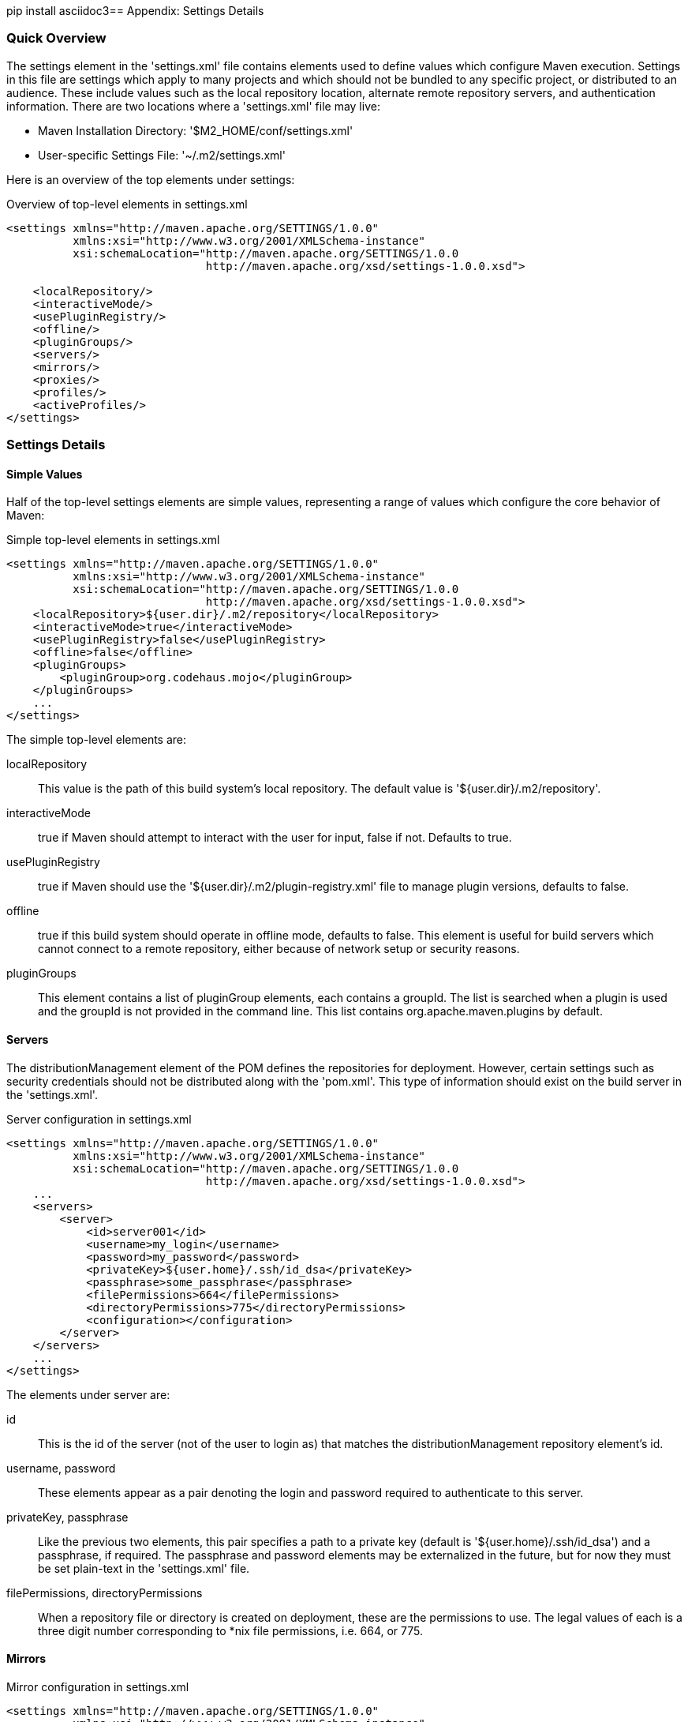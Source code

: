 [[appendix-settings]]
pip install asciidoc3== Appendix: Settings Details

[[appendix-settings-sect-quick-overview]]
=== Quick Overview

The settings element in the 'settings.xml' file contains elements used
to define values which configure Maven execution. Settings in this
file are settings which apply to many projects and which should not be
bundled to any specific project, or distributed to an audience. These
include values such as the local repository location, alternate remote
repository servers, and authentication information. There are two
locations where a 'settings.xml' file may live:

* Maven Installation Directory: '$M2_HOME/conf/settings.xml'

*  User-specific Settings File: '~/.m2/settings.xml'  

Here is an overview of the top elements under settings:

.Overview of top-level elements in settings.xml
----
<settings xmlns="http://maven.apache.org/SETTINGS/1.0.0"
          xmlns:xsi="http://www.w3.org/2001/XMLSchema-instance"
          xsi:schemaLocation="http://maven.apache.org/SETTINGS/1.0.0
                              http://maven.apache.org/xsd/settings-1.0.0.xsd">

    <localRepository/>
    <interactiveMode/>
    <usePluginRegistry/>
    <offline/>
    <pluginGroups/>
    <servers/>
    <mirrors/>
    <proxies/>
    <profiles/>
    <activeProfiles/>
</settings>
----

[[appendix-settings-sect-details]]
=== Settings Details

[[appendix-settings-sect-simpleval]]
==== Simple Values

Half of the top-level settings elements are simple values,
representing a range of values which configure the core behavior of
Maven:

.Simple top-level elements in settings.xml
----
<settings xmlns="http://maven.apache.org/SETTINGS/1.0.0"
          xmlns:xsi="http://www.w3.org/2001/XMLSchema-instance"
          xsi:schemaLocation="http://maven.apache.org/SETTINGS/1.0.0
                              http://maven.apache.org/xsd/settings-1.0.0.xsd">
    <localRepository>${user.dir}/.m2/repository</localRepository>
    <interactiveMode>true</interactiveMode>
    <usePluginRegistry>false</usePluginRegistry>
    <offline>false</offline>
    <pluginGroups>
        <pluginGroup>org.codehaus.mojo</pluginGroup>
    </pluginGroups>
    ...
</settings>
----

The simple top-level elements are:

localRepository::

   This value is the path of this build system's local repository. The
   default value is '+++${user.dir}/.m2/repository+++'.

interactiveMode::

   +true+ if Maven should attempt to interact with the user for input,
   +false+ if not. Defaults to +true+.

usePluginRegistry::

   +true+ if Maven should use the
   '+++${user.dir}/.m2/plugin-registry.xml+++' file to manage plugin
   versions, defaults to +false+.

offline::

   +true+ if this build system should operate in offline mode,
   defaults to +false+. This element is useful for build servers which
   cannot connect to a remote repository, either because of network
   setup or security reasons.

pluginGroups::

   This element contains a list of +pluginGroup+ elements, each
   contains a +groupId+. The list is searched when a plugin is used
   and the +groupId+ is not provided in the command line. This list
   contains +org.apache.maven.plugins+ by default.

[[appendix-settings-sect-servers]]
==== Servers

The +distributionManagement+ element of the POM defines the
repositories for deployment. However, certain settings such as
security credentials should not be distributed along with the
'pom.xml'. This type of information should exist on the build server
in the 'settings.xml'.

.Server configuration in settings.xml
----
<settings xmlns="http://maven.apache.org/SETTINGS/1.0.0"
          xmlns:xsi="http://www.w3.org/2001/XMLSchema-instance"
          xsi:schemaLocation="http://maven.apache.org/SETTINGS/1.0.0
                              http://maven.apache.org/xsd/settings-1.0.0.xsd">
    ...
    <servers>
        <server>
            <id>server001</id>
            <username>my_login</username>
            <password>my_password</password>
            <privateKey>${user.home}/.ssh/id_dsa</privateKey>
            <passphrase>some_passphrase</passphrase>
            <filePermissions>664</filePermissions>
            <directoryPermissions>775</directoryPermissions>
            <configuration></configuration>
        </server>
    </servers>
    ...
</settings>
----

The elements under server are:

id::

   This is the +id+ of the server (not of the user to login as) that
   matches the +distributionManagement+ repository element's +id+.

username, password::

   These elements appear as a pair denoting the login and password
   required to authenticate to this server.

privateKey, passphrase::

   Like the previous two elements, this pair specifies a path to a
   private key (default is '+++${user.home}/.ssh/id_dsa+++') and a
   passphrase, if required. The passphrase and password elements may
   be externalized in the future, but for now they must be set
   plain-text in the 'settings.xml' file.

filePermissions, directoryPermissions::

   When a repository file or directory is created on deployment, these
   are the permissions to use. The legal values of each is a three
   digit number corresponding to *nix file permissions, i.e. 664, or
   775.

[[appendix-settings-sect-mirrors]]
==== Mirrors

.Mirror configuration in settings.xml
----
<settings xmlns="http://maven.apache.org/SETTINGS/1.0.0"
          xmlns:xsi="http://www.w3.org/2001/XMLSchema-instance"
          xsi:schemaLocation="http://maven.apache.org/SETTINGS/1.0.0
                              http://maven.apache.org/xsd/settings-1.0.0.xsd">
    ...
    <mirrors>
        <mirror>
            <id>planetmirror.com</id>
            <name>PlanetMirror Australia</name>
            <url>http://downloads.planetmirror.com/pub/maven2</url>
            <mirrorOf>central</mirrorOf>
        </mirror>
    </mirrors>
    ...
</settings>
----

id, name::

  The unique identifier of this mirror. The id is used to
  differentiate between mirror elements.

url::

  The base URL of this mirror. The build system will use prepend this
  URL to connect to a repository rather than the default server URL.

mirrorOf::

  The id of the server that this is a mirror of. For example, to point
  to a mirror of the Maven central server
  (http://repo1.maven.org/maven2[http://repo1.maven.org/maven2]), set
  this element to central. This must not match the mirror id.

[[appendix-settings-sect-proxies]]
==== Proxies

.Proxy configuration in settings.xml
----
<settings xmlns="http://maven.apache.org/SETTINGS/1.0.0"
          xmlns:xsi="http://www.w3.org/2001/XMLSchema-instance"
          xsi:schemaLocation="http://maven.apache.org/SETTINGS/1.0.0
                              http://maven.apache.org/xsd/settings-1.0.0.xsd">
    ...
    <proxies>
        <proxy>
            <id>myproxy</id>
            <active>true</active>
            <protocol>http</protocol>
            <host>proxy.somewhere.com</host>
            <port>8080</port>
            <username>proxyuser</username>
            <password>somepassword</password>
            <nonProxyHosts>*.google.com|ibiblio.org</nonProxyHosts>
        </proxy>
    </proxies>
    ...
</settings>
----

id::

   The unique identifier for this proxy. This is used to differentiate
   between proxy elements.

active::

   +true+ if this proxy is active. This is useful for declaring a set
   of proxies, but only one may be active at a time.

protocol, host, port::

   The +protocol://host:port+ of the proxy, separated into discrete
   elements.

username, password::

   These elements appear as a pair denoting the login and password
   required to authenticate to this proxy server.

nonProxyHosts::

   This is a list of hosts which should not be proxied. The delimiter
   of the list is the expected type of the proxy server; the example
   above is pipe delimited - comma delimited is also common.

[[appendix-settings-sect-profiles]]
==== Profiles

The +profile+ element in the 'settings.xml' is a truncated version of
the 'pom.xml' profile element. It consists of the +activation+,
+repositories+, +pluginRepositories+ and +properties+ elements. The
profile elements only include these four elements because they concern
themselves with the build system as a whole (which is the role of the
'settings.xml' file), not about individual project object model
settings.

If a profile is active from settings, its values will override any
equivalent profiles which matching identifiers in a POM or
'profiles.xml' file.

[[appendix-settings-sect-activation]]
==== Activation

Activations are the key of a profile. Like the POM's profiles, the
power of a profile comes from its ability to modify some values only
under certain circumstances; those circumstances are specified via an
activation element.

.Defining Activation Parameters in settings.xml
----
<settings xmlns="http://maven.apache.org/SETTINGS/1.0.0"
          xmlns:xsi="http://www.w3.org/2001/XMLSchema-instance"
          xsi:schemaLocation="http://maven.apache.org/SETTINGS/1.0.0
                              http://maven.apache.org/xsd/settings-1.0.0.xsd">
    ...
    <profiles>
        <profile>
            <id>test</id>
            <activation>
                <activeByDefault>false</activeByDefault>
                <jdk>1.5</jdk>
                <os>
                    <name>Windows XP</name>
                    <family>Windows</family>
                    <arch>x86</arch>
                    <version>5.1.2600</version>
                </os>
                <property>
                    <name>mavenVersion</name>
                    <value>2.0.3</value>
                </property>
                <file>
                    <exists>${basedir}/file2.properties</exists>
                    <missing>${basedir}/file1.properties</missing>
                </file>
            </activation>
            ...
        </profile>
    </profiles>
    ...
</settings>
----

Activation occurs when all specified criteria have been met, though
not all are required at once.

jdk::

   activation has a built in, Java-centric check in the jdk
   element. This will activate if the test is run under a jdk version
   number that matches the prefix given. In the above example,
   1.5.0_06 will match.

os::

   The +os+ element can define some operating system specific
   properties shown above.

property::

   The profile will activate if Maven detects a property (a value
   which can be dereferenced within the POM by '+++${name}+++') of the
   corresponding name=value pair.

file::

   Finally, a given filename may activate the profile by the existence
   of a file, or if it is missing.

The +activation+ element is not the only way that a profile may be activated. The 'settings.xml' file's +activeProfile+ element may contain the profile's id. They may also be activated explicitly through the command line via a comma separated list after the P flag (e.g. +-P+ test).

To see which profile will activate in a certain build, use the
maven-help-plugin.

----
mvn help:active-profiles
----

[[appendix-settings-sect-properties]]
==== Properties

Maven properties are value placeholder, like properties in Ant. Their
values are accessible anywhere within a POM by using the notation
'+++${X}+++', where X is the property. They come in five different
styles, all accessible from the settings.xml file:

+env.+X::

   Prefixing a variable with +env.+ will return the shell’s
   environment variable. For example, '+++${env.PATH}+++' contains the
   +++$path+++ environment variable. (+%PATH%+ in Windows.)

+project.+x::

   A dot-notated (.) path in the POM will contain the corresponding
   elements value.

+settings.+x::

   A dot-notated (.) path in the 'settings.xml' will contain the
   corresponding elements value.

Java system properties::

   All properties accessible via +java.lang.System.getProperties()+
   are available as POM properties, such as '+++${java.home}+++'.

x::

   Set within a +properties+ element or an external file, the value
   may be used as '+++${someVar}+++'.

.Setting the '+++${user.install}+++' property in settings.xml
----
<settings xmlns="http://maven.apache.org/SETTINGS/1.0.0"
          xmlns:xsi="http://www.w3.org/2001/XMLSchema-instance"
          xsi:schemaLocation="http://maven.apache.org/SETTINGS/1.0.0
                              http://maven.apache.org/xsd/settings-1.0.0.xsd">
    ...
    <profiles>
        <profile>
            ...
            <properties>
                <user.install>${user.dir}/our-project</user.install>
            </properties>
            ...
        </profile>
    </profiles>
    ...
</settings>
----

The property '+++${user.install}+++' is accessible from a POM if this
profile is active.

[[appendix-settings-sect-settings-repository]]
==== Repositories

Repositories are remote collections of projects from which Maven uses
to populate the local repository of the build system. It is from this
local repository that Maven calls it plugins and
dependencies. Different remote repositories may contain different
projects, and under the active profile they may be searched for a
matching release or snapshot artifact.

.Repository Configuration in settings.xml
----
<settings xmlns="http://maven.apache.org/SETTINGS/1.0.0"
          xmlns:xsi="http://www.w3.org/2001/XMLSchema-instance"
          xsi:schemaLocation="http://maven.apache.org/SETTINGS/1.0.0
                              http://maven.apache.org/xsd/settings-1.0.0.xsd">
    ...
    <profiles>
        <profile>
            ...
            <repositories>
                <repository>
                    <id>codehausSnapshots</id>
                    <name>Codehaus Snapshots</name>
                    <releases>
                        <enabled>false</enabled>
                        <updatePolicy>always</updatePolicy>
                        <checksumPolicy>warn</checksumPolicy>
                    </releases>
                    <snapshots>
                        <enabled>true</enabled>
                        <updatePolicy>never</updatePolicy>
                        <checksumPolicy>fail</checksumPolicy>
                    </snapshots>
                    <url>http://snapshots.maven.codehaus.org/maven2</url>
                    <layout>default</layout>
                </repository>
            </repositories>
            <pluginRepositories>
                ...
            </pluginRepositories>
            ...
        </profile>
    </profiles>
    ...
</settings>
----

releases, snapshots::

   These are the policies for each type of artifact, Release or
   snapshot. With these two sets, a POM has the power to alter the
   policies for each type independent of the other within a single
   repository. For example, one may decide to enable only snapshot
   downloads, possibly for development purposes.

enabled::

   +true+ or +false+ for whether this repository is enabled for the
   respective type (releases or snapshots).

updatePolicy::

   This element specifies how often updates should attempt to
   occur. Maven will compare the local POMs timestamp to the
   remote. The choices are: +always+, +daily+ (default), +interval:X+
   (where X is an integer in minutes) or +never+.

checksumPolicy::

   When Maven deploys files to the repository, it also deploys
   corresponding checksum files. Your options are to +ignore+, +fail+,
   or +warn+ on missing or incorrect checksums.

layout::

   In the above description of repositories, it was mentioned that
   they all follow a common layout. This is mostly correct. Maven 2
   has a default layout for its repositories; however, Maven 1.x had a
   different layout. Use this element to specify which if it is
   default or legacy. If you are upgrading from Maven 1 to Maven 2,
   and you want to use the same repository which was used in your
   Maven 1 build, list the layout as +legacy+.

[[appendix-settings-sect-plugin-repositories]]
==== Plugin Repositories

The structure of the +pluginRepositories+ element block is similar to
the +repositories+ element. The +pluginRepository+ elements each
specify a remote location of where Maven can find plugins artifacts.

.Plugin Repositories in settings.xml
----
<settings xmlns="http://maven.apache.org/SETTINGS/1.0.0"
          xmlns:xsi="http://www.w3.org/2001/XMLSchema-instance"
          xsi:schemaLocation="http://maven.apache.org/SETTINGS/1.0.0
                              http://maven.apache.org/xsd/settings-1.0.0.xsd">
    ...
    <profiles>
        <profile>
            ...
            <repositories>
                ...
            </repositories>
            <pluginRepositories>
                <pluginRepository>
                    <id>codehausSnapshots</id>
                    <name>Codehaus Snapshots</name>
                    <releases>
                        <enabled>false</enabled>
                        <updatePolicy>always</updatePolicy>
                        <checksumPolicy>warn</checksumPolicy>
                    </releases>
                    <snapshots>
                        <enabled>true</enabled>
                        <updatePolicy>never</updatePolicy>
                        <checksumPolicy>fail</checksumPolicy>
                    </snapshots>
                    <url>http://snapshots.maven.codehaus.org/maven2</url>
                    <layout>default</layout>
                </pluginRepository>
            </pluginRepositories>
            ...
        </profile>
    </profiles>
    ...
</settings>
----

[[appendix-settings-sect-active-profiles]]
==== Active Profiles

.Setting active profiles in settings.xml
----
<settings xmlns="http://maven.apache.org/SETTINGS/1.0.0"
          xmlns:xsi="http://www.w3.org/2001/XMLSchema-instance"
          xsi:schemaLocation="http://maven.apache.org/SETTINGS/1.0.0
                              http://maven.apache.org/xsd/settings-1.0.0.xsd">
    ...
    <activeProfiles>
        <activeProfile>env-test</activeProfile>
    </activeProfiles>
</settings>
----

The final piece of the 'settings.xml' puzzle is the +activeProfiles+
element. This contains a set of +activeProfile+ elements, which each
have a value of a profile id. Any profile id defined as an
+activeProfile+ will be active, regardless of any environment
settings. If no matching profile is found nothing will happen. For
example, if +env-test+ is an +activeProfile+, a +profile+ in a
'pom.xml' (or 'profile.xml' with a corresponding id it will be
active. If no such profile is found then execution will continue as
normal.

[[appendix-settings-sect-encrypting-passwords]]
==== Encrypting Passwords in Maven Settings

Once you start to use Maven to deploy software to remote repositories
and to interact with source control systems directly, you will start
to collect a number of passwords in your Maven Settings and without a
mechanism for encrypting these passwords, a developer's
'~/.m2/settings.xml' will quickly become a security risk as it will
contain plain-text passwords to source control and repository
managers. Maven 2.1 introduced a facility to encrypt passwords in a
user's Maven Settings ('~/.m2/settings.xml'). To do this, you must
first create a master password and store this master password in a
'security-settings.xml' file in '~/.m2/settings-security.xml'. You can
then use this master password to encrypt passwords stored in Maven
Settings ('~/.m2/settings.xml').

To illustrate this feature, consider the process Maven uses to
retrieve an unencrypted server password for a user's Maven Settings as
shown in <<fig-settings-unencrypted>>. A user will reference a named
server using an identifier in a project's POM, Maven looks for a
matching server in Maven Settings. When it finds a matching server
element in Maven Settings, Maven will then use the password associated
with that server element and send this password along to the
server. The password is stored as plain-text in '~/.m2/settings.xml'
and it is readily available to anyone who has read access to this
file.

[[fig-settings-unencrypted]]
.Storing Unencrypted Passwords in Maven Settings
image::figs/web/settings_password-no-encryption.png[]

Next, consider the process Maven uses to support encrypted passwords
as shown in <<fig-settings-encrypted>>.

[[fig-settings-encrypted]]
.Storing Encrypted Passwords in Maven Settings
image::figs/web/settings_password-encryption.png[]

To configure encrypted passwords, create a master password by running
+mvn -emp+ or +mvn --encrypt-master-password+ followed by your master
password.

----
$ mvn -emp mypassword
{rsB56BJcqoEHZqEZ0R1VR4TIspmODx1Ln8/PVvsgaGw=}
----

Maven prints out an encrypted copy of the password to standard
out. Copy this encrypted password and paste it into a
'~/.m2/settings-security.xml' file as shown in

[[ex-settings-master-password]]
.settings-security.xml with Master Password
----
<settingsSecurity>
    <master>{rsB56BJcqoEHZqEZ0R1VR4TIspmODx1Ln8/PVvsgaGw=}</master>
</settingsSecurity>
----

After you have created a master password, you can then encrypt
passwords for use in your Maven Settings. To encrypt a password with
the master password, run +mvn -ep+ or +mvn --encrypt-password+. Assume
that you have a repository manager and you need to send a username of
"deployment" and a password of "qualityFIRST". To encrypt this
particular password, you would run the following command:

----
$ mvn -ep qualityFIRST
{uMrbEOEf/VQHnc0W2X49Qab75j9LSTwiM3mg2LCrOzI=}
----

At this point, copy the encrypted password printed from the output of
+mvn -ep+ and paste it into your Maven Settings.

.Storing an Encrypted Password in Maven Settings (~/.m2/settings.xml)
----
<settings>
    <servers>
        <server>
            <id>nexus</id>
            <username>deployment</username>
            <password>{uMrbEOEf/VQHnc0W2X49Qab75j9LSTwiM3mg2LCrOzI=}</password>
        </server>
    </servers>
    ...
</settings>
----

When you run a Maven build that needs to interact with the repository
manager, Maven will retrieve the Master password from the
'~/.m2/settings-security.xml' file and use this master password to
decrypt the password stored in your '~/.m2/settings.xml' file. Maven
will then send the decrypted password to the server.

What does this buy you? It allows you to avoid storing your passwords
in '~/.m2/settings.xml' as plain-text passwords providing you with the
peace of mind that your critical passwords are not being stored,
unprotected in a Maven Settings file. Note that this feature does not
provide for encryption of the password while it is being sent to the
remote server. An enterprising attacker could still capture the
password using a network analysis tool.

For an extra level of security, you can encourage your developers to
store the encrypted master password on a removable storage device like
a USB hard drive. Using this method, a developer would plug a
removable drive into a workstation when she wanted to perform a
deployment or interact with a remote server. To support this, your
'~/.m2/settings-security.xml' file would contain a reference to the
location of the 'settings-security.xml' file using the relocation
element.

.Configuring Relocation of the Master Password
----
<settingsSecurity>
    <relocation>/Volumes/usb-key/settings-security.xml</relocation>
</settingsSecurity>
----

The developer would then store the 'settings-security.xml' file at
'/Volumes/usb-key/settings-security.xml' which would only be available
if the developer were sitting at the workstation.